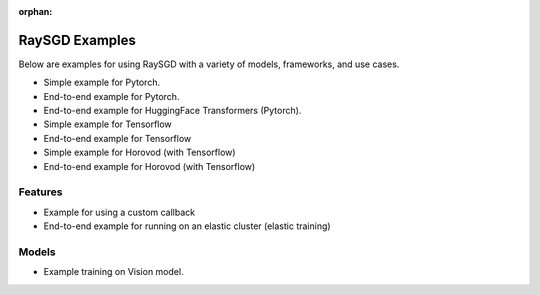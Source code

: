 :orphan:

.. _sgd-v2-examples:

RaySGD Examples
===============

Below are examples for using RaySGD with a variety of models, frameworks, and use cases.


* Simple example for Pytorch.
* End-to-end example for Pytorch.
* End-to-end example for HuggingFace Transformers (Pytorch).
* Simple example for Tensorflow
* End-to-end example for Tensorflow
* Simple example for Horovod (with Tensorflow)
* End-to-end example for Horovod (with Tensorflow)

Features
--------

* Example for using a custom callback
* End-to-end example for running on an elastic cluster (elastic training)

Models
------

* Example training on Vision model.
